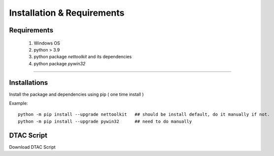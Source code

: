 Installation & Requirements
#############################

Requirements
==================

	1. Windows OS
	2. python > 3.9
	3. python package `nettoolkit` and its dependencies
	4. python package `pywin32`

-----------------

Installations
==================

Install the package and dependencies using pip ( one time install )

Example::

    python -m pip install --upgrade nettoolkit   ## should be install default, do it manually if not.
    python -m pip install --upgrade pywin32      ## need to do manually


DTAC Script
================

Download DTAC Script